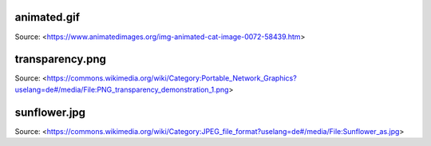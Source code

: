 animated.gif
============

Source: <https://www.animatedimages.org/img-animated-cat-image-0072-58439.htm>


transparency.png
================

Source: <https://commons.wikimedia.org/wiki/Category:Portable_Network_Graphics?uselang=de#/media/File:PNG_transparency_demonstration_1.png>


sunflower.jpg
=============

Source: <https://commons.wikimedia.org/wiki/Category:JPEG_file_format?uselang=de#/media/File:Sunflower_as.jpg>
